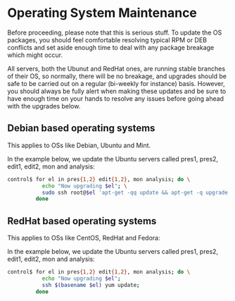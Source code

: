 * Operating System Maintenance

Before proceeding, please note that this is serious stuff. To update
the OS packages, you should feel comfortable resolving typical RPM or
DEB conflicts and set aside enough time to deal with any package
breakage which might occur. 

All servers, both the Ubunut and RedHat ones, are running stable
branches of their OS, so normally, there will be no breakage, and
upgrades should be safe to be carried out on a regular (bi-weekly for
instance) basis. However, you should always be fully alert when making
these updates and be sure to have enough time on your hands to resolve
any issues before going ahead with the upgrades below.

** Debian based operating systems
This applies to OSs like Debian, Ubuntu and Mint.

In the example below, we update the Ubuntu servers called pres1,
pres2, edit1, edit2, mon and analysis:
#+BEGIN_SRC sh
control$ for el in pres{1,2} edit{1,2}, mon analysis; do \
           echo "Now upgrading $el"; \
           sudo ssh root@$el 'apt-get -qq update && apt-get -q upgrade' ; \
         done
#+END_SRC


** RedHat based operating systems
This applies to OSs like CentOS, RedHat and Fedora:

In the example below, we update the Ubuntu servers called pres1,
pres2, edit1, edit2, mon and analysis:

#+BEGIN_SRC sh
control$ for el in pres{1,2} edit{1,2}, mon analysis; do \
           echo "Now upgrading $el";
           ssh $(basename $el) yum update; 
         done
#+END_SRC

